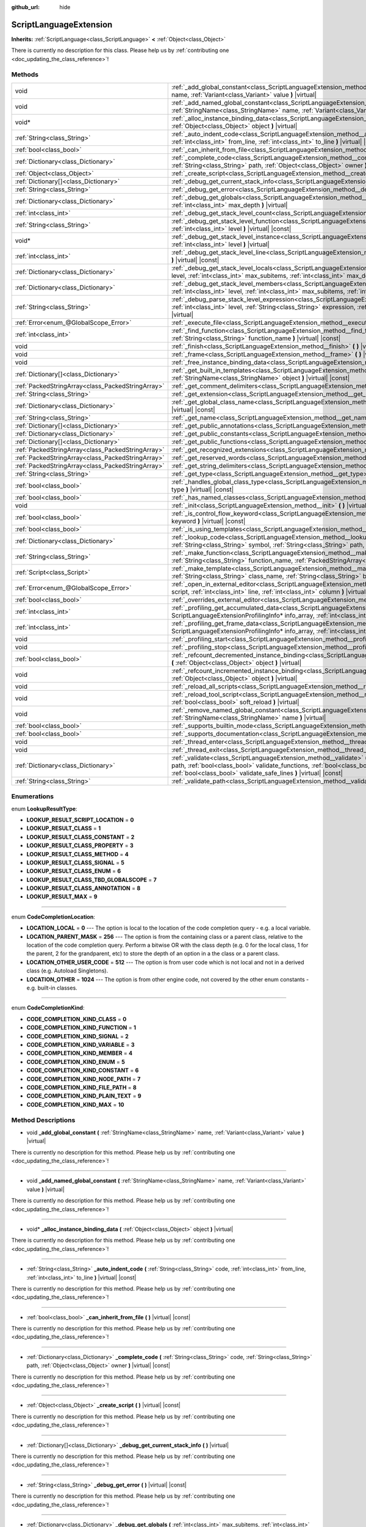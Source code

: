 :github_url: hide

.. DO NOT EDIT THIS FILE!!!
.. Generated automatically from Godot engine sources.
.. Generator: https://github.com/godotengine/godot/tree/master/doc/tools/make_rst.py.
.. XML source: https://github.com/godotengine/godot/tree/master/doc/classes/ScriptLanguageExtension.xml.

.. _class_ScriptLanguageExtension:

ScriptLanguageExtension
=======================

**Inherits:** :ref:`ScriptLanguage<class_ScriptLanguage>` **<** :ref:`Object<class_Object>`

.. container:: contribute

	There is currently no description for this class. Please help us by :ref:`contributing one <doc_updating_the_class_reference>`!

Methods
-------

+---------------------------------------------------+--------------------------------------------------------------------------------------------------------------------------------------------------------------------------------------------------------------------------------------------------------------------------------------------------------------------------------------------------+
| void                                              | :ref:`_add_global_constant<class_ScriptLanguageExtension_method__add_global_constant>` **(** :ref:`StringName<class_StringName>` name, :ref:`Variant<class_Variant>` value **)** |virtual|                                                                                                                                                       |
+---------------------------------------------------+--------------------------------------------------------------------------------------------------------------------------------------------------------------------------------------------------------------------------------------------------------------------------------------------------------------------------------------------------+
| void                                              | :ref:`_add_named_global_constant<class_ScriptLanguageExtension_method__add_named_global_constant>` **(** :ref:`StringName<class_StringName>` name, :ref:`Variant<class_Variant>` value **)** |virtual|                                                                                                                                           |
+---------------------------------------------------+--------------------------------------------------------------------------------------------------------------------------------------------------------------------------------------------------------------------------------------------------------------------------------------------------------------------------------------------------+
| void*                                             | :ref:`_alloc_instance_binding_data<class_ScriptLanguageExtension_method__alloc_instance_binding_data>` **(** :ref:`Object<class_Object>` object **)** |virtual|                                                                                                                                                                                  |
+---------------------------------------------------+--------------------------------------------------------------------------------------------------------------------------------------------------------------------------------------------------------------------------------------------------------------------------------------------------------------------------------------------------+
| :ref:`String<class_String>`                       | :ref:`_auto_indent_code<class_ScriptLanguageExtension_method__auto_indent_code>` **(** :ref:`String<class_String>` code, :ref:`int<class_int>` from_line, :ref:`int<class_int>` to_line **)** |virtual| |const|                                                                                                                                  |
+---------------------------------------------------+--------------------------------------------------------------------------------------------------------------------------------------------------------------------------------------------------------------------------------------------------------------------------------------------------------------------------------------------------+
| :ref:`bool<class_bool>`                           | :ref:`_can_inherit_from_file<class_ScriptLanguageExtension_method__can_inherit_from_file>` **(** **)** |virtual| |const|                                                                                                                                                                                                                         |
+---------------------------------------------------+--------------------------------------------------------------------------------------------------------------------------------------------------------------------------------------------------------------------------------------------------------------------------------------------------------------------------------------------------+
| :ref:`Dictionary<class_Dictionary>`               | :ref:`_complete_code<class_ScriptLanguageExtension_method__complete_code>` **(** :ref:`String<class_String>` code, :ref:`String<class_String>` path, :ref:`Object<class_Object>` owner **)** |virtual| |const|                                                                                                                                   |
+---------------------------------------------------+--------------------------------------------------------------------------------------------------------------------------------------------------------------------------------------------------------------------------------------------------------------------------------------------------------------------------------------------------+
| :ref:`Object<class_Object>`                       | :ref:`_create_script<class_ScriptLanguageExtension_method__create_script>` **(** **)** |virtual| |const|                                                                                                                                                                                                                                         |
+---------------------------------------------------+--------------------------------------------------------------------------------------------------------------------------------------------------------------------------------------------------------------------------------------------------------------------------------------------------------------------------------------------------+
| :ref:`Dictionary[]<class_Dictionary>`             | :ref:`_debug_get_current_stack_info<class_ScriptLanguageExtension_method__debug_get_current_stack_info>` **(** **)** |virtual|                                                                                                                                                                                                                   |
+---------------------------------------------------+--------------------------------------------------------------------------------------------------------------------------------------------------------------------------------------------------------------------------------------------------------------------------------------------------------------------------------------------------+
| :ref:`String<class_String>`                       | :ref:`_debug_get_error<class_ScriptLanguageExtension_method__debug_get_error>` **(** **)** |virtual| |const|                                                                                                                                                                                                                                     |
+---------------------------------------------------+--------------------------------------------------------------------------------------------------------------------------------------------------------------------------------------------------------------------------------------------------------------------------------------------------------------------------------------------------+
| :ref:`Dictionary<class_Dictionary>`               | :ref:`_debug_get_globals<class_ScriptLanguageExtension_method__debug_get_globals>` **(** :ref:`int<class_int>` max_subitems, :ref:`int<class_int>` max_depth **)** |virtual|                                                                                                                                                                     |
+---------------------------------------------------+--------------------------------------------------------------------------------------------------------------------------------------------------------------------------------------------------------------------------------------------------------------------------------------------------------------------------------------------------+
| :ref:`int<class_int>`                             | :ref:`_debug_get_stack_level_count<class_ScriptLanguageExtension_method__debug_get_stack_level_count>` **(** **)** |virtual| |const|                                                                                                                                                                                                             |
+---------------------------------------------------+--------------------------------------------------------------------------------------------------------------------------------------------------------------------------------------------------------------------------------------------------------------------------------------------------------------------------------------------------+
| :ref:`String<class_String>`                       | :ref:`_debug_get_stack_level_function<class_ScriptLanguageExtension_method__debug_get_stack_level_function>` **(** :ref:`int<class_int>` level **)** |virtual| |const|                                                                                                                                                                           |
+---------------------------------------------------+--------------------------------------------------------------------------------------------------------------------------------------------------------------------------------------------------------------------------------------------------------------------------------------------------------------------------------------------------+
| void*                                             | :ref:`_debug_get_stack_level_instance<class_ScriptLanguageExtension_method__debug_get_stack_level_instance>` **(** :ref:`int<class_int>` level **)** |virtual|                                                                                                                                                                                   |
+---------------------------------------------------+--------------------------------------------------------------------------------------------------------------------------------------------------------------------------------------------------------------------------------------------------------------------------------------------------------------------------------------------------+
| :ref:`int<class_int>`                             | :ref:`_debug_get_stack_level_line<class_ScriptLanguageExtension_method__debug_get_stack_level_line>` **(** :ref:`int<class_int>` level **)** |virtual| |const|                                                                                                                                                                                   |
+---------------------------------------------------+--------------------------------------------------------------------------------------------------------------------------------------------------------------------------------------------------------------------------------------------------------------------------------------------------------------------------------------------------+
| :ref:`Dictionary<class_Dictionary>`               | :ref:`_debug_get_stack_level_locals<class_ScriptLanguageExtension_method__debug_get_stack_level_locals>` **(** :ref:`int<class_int>` level, :ref:`int<class_int>` max_subitems, :ref:`int<class_int>` max_depth **)** |virtual|                                                                                                                  |
+---------------------------------------------------+--------------------------------------------------------------------------------------------------------------------------------------------------------------------------------------------------------------------------------------------------------------------------------------------------------------------------------------------------+
| :ref:`Dictionary<class_Dictionary>`               | :ref:`_debug_get_stack_level_members<class_ScriptLanguageExtension_method__debug_get_stack_level_members>` **(** :ref:`int<class_int>` level, :ref:`int<class_int>` max_subitems, :ref:`int<class_int>` max_depth **)** |virtual|                                                                                                                |
+---------------------------------------------------+--------------------------------------------------------------------------------------------------------------------------------------------------------------------------------------------------------------------------------------------------------------------------------------------------------------------------------------------------+
| :ref:`String<class_String>`                       | :ref:`_debug_parse_stack_level_expression<class_ScriptLanguageExtension_method__debug_parse_stack_level_expression>` **(** :ref:`int<class_int>` level, :ref:`String<class_String>` expression, :ref:`int<class_int>` max_subitems, :ref:`int<class_int>` max_depth **)** |virtual|                                                              |
+---------------------------------------------------+--------------------------------------------------------------------------------------------------------------------------------------------------------------------------------------------------------------------------------------------------------------------------------------------------------------------------------------------------+
| :ref:`Error<enum_@GlobalScope_Error>`             | :ref:`_execute_file<class_ScriptLanguageExtension_method__execute_file>` **(** :ref:`String<class_String>` path **)** |virtual|                                                                                                                                                                                                                  |
+---------------------------------------------------+--------------------------------------------------------------------------------------------------------------------------------------------------------------------------------------------------------------------------------------------------------------------------------------------------------------------------------------------------+
| :ref:`int<class_int>`                             | :ref:`_find_function<class_ScriptLanguageExtension_method__find_function>` **(** :ref:`String<class_String>` class_name, :ref:`String<class_String>` function_name **)** |virtual| |const|                                                                                                                                                       |
+---------------------------------------------------+--------------------------------------------------------------------------------------------------------------------------------------------------------------------------------------------------------------------------------------------------------------------------------------------------------------------------------------------------+
| void                                              | :ref:`_finish<class_ScriptLanguageExtension_method__finish>` **(** **)** |virtual|                                                                                                                                                                                                                                                               |
+---------------------------------------------------+--------------------------------------------------------------------------------------------------------------------------------------------------------------------------------------------------------------------------------------------------------------------------------------------------------------------------------------------------+
| void                                              | :ref:`_frame<class_ScriptLanguageExtension_method__frame>` **(** **)** |virtual|                                                                                                                                                                                                                                                                 |
+---------------------------------------------------+--------------------------------------------------------------------------------------------------------------------------------------------------------------------------------------------------------------------------------------------------------------------------------------------------------------------------------------------------+
| void                                              | :ref:`_free_instance_binding_data<class_ScriptLanguageExtension_method__free_instance_binding_data>` **(** void* data **)** |virtual|                                                                                                                                                                                                            |
+---------------------------------------------------+--------------------------------------------------------------------------------------------------------------------------------------------------------------------------------------------------------------------------------------------------------------------------------------------------------------------------------------------------+
| :ref:`Dictionary[]<class_Dictionary>`             | :ref:`_get_built_in_templates<class_ScriptLanguageExtension_method__get_built_in_templates>` **(** :ref:`StringName<class_StringName>` object **)** |virtual| |const|                                                                                                                                                                            |
+---------------------------------------------------+--------------------------------------------------------------------------------------------------------------------------------------------------------------------------------------------------------------------------------------------------------------------------------------------------------------------------------------------------+
| :ref:`PackedStringArray<class_PackedStringArray>` | :ref:`_get_comment_delimiters<class_ScriptLanguageExtension_method__get_comment_delimiters>` **(** **)** |virtual| |const|                                                                                                                                                                                                                       |
+---------------------------------------------------+--------------------------------------------------------------------------------------------------------------------------------------------------------------------------------------------------------------------------------------------------------------------------------------------------------------------------------------------------+
| :ref:`String<class_String>`                       | :ref:`_get_extension<class_ScriptLanguageExtension_method__get_extension>` **(** **)** |virtual| |const|                                                                                                                                                                                                                                         |
+---------------------------------------------------+--------------------------------------------------------------------------------------------------------------------------------------------------------------------------------------------------------------------------------------------------------------------------------------------------------------------------------------------------+
| :ref:`Dictionary<class_Dictionary>`               | :ref:`_get_global_class_name<class_ScriptLanguageExtension_method__get_global_class_name>` **(** :ref:`String<class_String>` path **)** |virtual| |const|                                                                                                                                                                                        |
+---------------------------------------------------+--------------------------------------------------------------------------------------------------------------------------------------------------------------------------------------------------------------------------------------------------------------------------------------------------------------------------------------------------+
| :ref:`String<class_String>`                       | :ref:`_get_name<class_ScriptLanguageExtension_method__get_name>` **(** **)** |virtual| |const|                                                                                                                                                                                                                                                   |
+---------------------------------------------------+--------------------------------------------------------------------------------------------------------------------------------------------------------------------------------------------------------------------------------------------------------------------------------------------------------------------------------------------------+
| :ref:`Dictionary[]<class_Dictionary>`             | :ref:`_get_public_annotations<class_ScriptLanguageExtension_method__get_public_annotations>` **(** **)** |virtual| |const|                                                                                                                                                                                                                       |
+---------------------------------------------------+--------------------------------------------------------------------------------------------------------------------------------------------------------------------------------------------------------------------------------------------------------------------------------------------------------------------------------------------------+
| :ref:`Dictionary<class_Dictionary>`               | :ref:`_get_public_constants<class_ScriptLanguageExtension_method__get_public_constants>` **(** **)** |virtual| |const|                                                                                                                                                                                                                           |
+---------------------------------------------------+--------------------------------------------------------------------------------------------------------------------------------------------------------------------------------------------------------------------------------------------------------------------------------------------------------------------------------------------------+
| :ref:`Dictionary[]<class_Dictionary>`             | :ref:`_get_public_functions<class_ScriptLanguageExtension_method__get_public_functions>` **(** **)** |virtual| |const|                                                                                                                                                                                                                           |
+---------------------------------------------------+--------------------------------------------------------------------------------------------------------------------------------------------------------------------------------------------------------------------------------------------------------------------------------------------------------------------------------------------------+
| :ref:`PackedStringArray<class_PackedStringArray>` | :ref:`_get_recognized_extensions<class_ScriptLanguageExtension_method__get_recognized_extensions>` **(** **)** |virtual| |const|                                                                                                                                                                                                                 |
+---------------------------------------------------+--------------------------------------------------------------------------------------------------------------------------------------------------------------------------------------------------------------------------------------------------------------------------------------------------------------------------------------------------+
| :ref:`PackedStringArray<class_PackedStringArray>` | :ref:`_get_reserved_words<class_ScriptLanguageExtension_method__get_reserved_words>` **(** **)** |virtual| |const|                                                                                                                                                                                                                               |
+---------------------------------------------------+--------------------------------------------------------------------------------------------------------------------------------------------------------------------------------------------------------------------------------------------------------------------------------------------------------------------------------------------------+
| :ref:`PackedStringArray<class_PackedStringArray>` | :ref:`_get_string_delimiters<class_ScriptLanguageExtension_method__get_string_delimiters>` **(** **)** |virtual| |const|                                                                                                                                                                                                                         |
+---------------------------------------------------+--------------------------------------------------------------------------------------------------------------------------------------------------------------------------------------------------------------------------------------------------------------------------------------------------------------------------------------------------+
| :ref:`String<class_String>`                       | :ref:`_get_type<class_ScriptLanguageExtension_method__get_type>` **(** **)** |virtual| |const|                                                                                                                                                                                                                                                   |
+---------------------------------------------------+--------------------------------------------------------------------------------------------------------------------------------------------------------------------------------------------------------------------------------------------------------------------------------------------------------------------------------------------------+
| :ref:`bool<class_bool>`                           | :ref:`_handles_global_class_type<class_ScriptLanguageExtension_method__handles_global_class_type>` **(** :ref:`String<class_String>` type **)** |virtual| |const|                                                                                                                                                                                |
+---------------------------------------------------+--------------------------------------------------------------------------------------------------------------------------------------------------------------------------------------------------------------------------------------------------------------------------------------------------------------------------------------------------+
| :ref:`bool<class_bool>`                           | :ref:`_has_named_classes<class_ScriptLanguageExtension_method__has_named_classes>` **(** **)** |virtual| |const|                                                                                                                                                                                                                                 |
+---------------------------------------------------+--------------------------------------------------------------------------------------------------------------------------------------------------------------------------------------------------------------------------------------------------------------------------------------------------------------------------------------------------+
| void                                              | :ref:`_init<class_ScriptLanguageExtension_method__init>` **(** **)** |virtual|                                                                                                                                                                                                                                                                   |
+---------------------------------------------------+--------------------------------------------------------------------------------------------------------------------------------------------------------------------------------------------------------------------------------------------------------------------------------------------------------------------------------------------------+
| :ref:`bool<class_bool>`                           | :ref:`_is_control_flow_keyword<class_ScriptLanguageExtension_method__is_control_flow_keyword>` **(** :ref:`String<class_String>` keyword **)** |virtual| |const|                                                                                                                                                                                 |
+---------------------------------------------------+--------------------------------------------------------------------------------------------------------------------------------------------------------------------------------------------------------------------------------------------------------------------------------------------------------------------------------------------------+
| :ref:`bool<class_bool>`                           | :ref:`_is_using_templates<class_ScriptLanguageExtension_method__is_using_templates>` **(** **)** |virtual|                                                                                                                                                                                                                                       |
+---------------------------------------------------+--------------------------------------------------------------------------------------------------------------------------------------------------------------------------------------------------------------------------------------------------------------------------------------------------------------------------------------------------+
| :ref:`Dictionary<class_Dictionary>`               | :ref:`_lookup_code<class_ScriptLanguageExtension_method__lookup_code>` **(** :ref:`String<class_String>` code, :ref:`String<class_String>` symbol, :ref:`String<class_String>` path, :ref:`Object<class_Object>` owner **)** |virtual| |const|                                                                                                   |
+---------------------------------------------------+--------------------------------------------------------------------------------------------------------------------------------------------------------------------------------------------------------------------------------------------------------------------------------------------------------------------------------------------------+
| :ref:`String<class_String>`                       | :ref:`_make_function<class_ScriptLanguageExtension_method__make_function>` **(** :ref:`String<class_String>` class_name, :ref:`String<class_String>` function_name, :ref:`PackedStringArray<class_PackedStringArray>` function_args **)** |virtual| |const|                                                                                      |
+---------------------------------------------------+--------------------------------------------------------------------------------------------------------------------------------------------------------------------------------------------------------------------------------------------------------------------------------------------------------------------------------------------------+
| :ref:`Script<class_Script>`                       | :ref:`_make_template<class_ScriptLanguageExtension_method__make_template>` **(** :ref:`String<class_String>` template, :ref:`String<class_String>` class_name, :ref:`String<class_String>` base_class_name **)** |virtual| |const|                                                                                                               |
+---------------------------------------------------+--------------------------------------------------------------------------------------------------------------------------------------------------------------------------------------------------------------------------------------------------------------------------------------------------------------------------------------------------+
| :ref:`Error<enum_@GlobalScope_Error>`             | :ref:`_open_in_external_editor<class_ScriptLanguageExtension_method__open_in_external_editor>` **(** :ref:`Script<class_Script>` script, :ref:`int<class_int>` line, :ref:`int<class_int>` column **)** |virtual|                                                                                                                                |
+---------------------------------------------------+--------------------------------------------------------------------------------------------------------------------------------------------------------------------------------------------------------------------------------------------------------------------------------------------------------------------------------------------------+
| :ref:`bool<class_bool>`                           | :ref:`_overrides_external_editor<class_ScriptLanguageExtension_method__overrides_external_editor>` **(** **)** |virtual|                                                                                                                                                                                                                         |
+---------------------------------------------------+--------------------------------------------------------------------------------------------------------------------------------------------------------------------------------------------------------------------------------------------------------------------------------------------------------------------------------------------------+
| :ref:`int<class_int>`                             | :ref:`_profiling_get_accumulated_data<class_ScriptLanguageExtension_method__profiling_get_accumulated_data>` **(** ScriptLanguageExtensionProfilingInfo* info_array, :ref:`int<class_int>` info_max **)** |virtual|                                                                                                                              |
+---------------------------------------------------+--------------------------------------------------------------------------------------------------------------------------------------------------------------------------------------------------------------------------------------------------------------------------------------------------------------------------------------------------+
| :ref:`int<class_int>`                             | :ref:`_profiling_get_frame_data<class_ScriptLanguageExtension_method__profiling_get_frame_data>` **(** ScriptLanguageExtensionProfilingInfo* info_array, :ref:`int<class_int>` info_max **)** |virtual|                                                                                                                                          |
+---------------------------------------------------+--------------------------------------------------------------------------------------------------------------------------------------------------------------------------------------------------------------------------------------------------------------------------------------------------------------------------------------------------+
| void                                              | :ref:`_profiling_start<class_ScriptLanguageExtension_method__profiling_start>` **(** **)** |virtual|                                                                                                                                                                                                                                             |
+---------------------------------------------------+--------------------------------------------------------------------------------------------------------------------------------------------------------------------------------------------------------------------------------------------------------------------------------------------------------------------------------------------------+
| void                                              | :ref:`_profiling_stop<class_ScriptLanguageExtension_method__profiling_stop>` **(** **)** |virtual|                                                                                                                                                                                                                                               |
+---------------------------------------------------+--------------------------------------------------------------------------------------------------------------------------------------------------------------------------------------------------------------------------------------------------------------------------------------------------------------------------------------------------+
| :ref:`bool<class_bool>`                           | :ref:`_refcount_decremented_instance_binding<class_ScriptLanguageExtension_method__refcount_decremented_instance_binding>` **(** :ref:`Object<class_Object>` object **)** |virtual|                                                                                                                                                              |
+---------------------------------------------------+--------------------------------------------------------------------------------------------------------------------------------------------------------------------------------------------------------------------------------------------------------------------------------------------------------------------------------------------------+
| void                                              | :ref:`_refcount_incremented_instance_binding<class_ScriptLanguageExtension_method__refcount_incremented_instance_binding>` **(** :ref:`Object<class_Object>` object **)** |virtual|                                                                                                                                                              |
+---------------------------------------------------+--------------------------------------------------------------------------------------------------------------------------------------------------------------------------------------------------------------------------------------------------------------------------------------------------------------------------------------------------+
| void                                              | :ref:`_reload_all_scripts<class_ScriptLanguageExtension_method__reload_all_scripts>` **(** **)** |virtual|                                                                                                                                                                                                                                       |
+---------------------------------------------------+--------------------------------------------------------------------------------------------------------------------------------------------------------------------------------------------------------------------------------------------------------------------------------------------------------------------------------------------------+
| void                                              | :ref:`_reload_tool_script<class_ScriptLanguageExtension_method__reload_tool_script>` **(** :ref:`Script<class_Script>` script, :ref:`bool<class_bool>` soft_reload **)** |virtual|                                                                                                                                                               |
+---------------------------------------------------+--------------------------------------------------------------------------------------------------------------------------------------------------------------------------------------------------------------------------------------------------------------------------------------------------------------------------------------------------+
| void                                              | :ref:`_remove_named_global_constant<class_ScriptLanguageExtension_method__remove_named_global_constant>` **(** :ref:`StringName<class_StringName>` name **)** |virtual|                                                                                                                                                                          |
+---------------------------------------------------+--------------------------------------------------------------------------------------------------------------------------------------------------------------------------------------------------------------------------------------------------------------------------------------------------------------------------------------------------+
| :ref:`bool<class_bool>`                           | :ref:`_supports_builtin_mode<class_ScriptLanguageExtension_method__supports_builtin_mode>` **(** **)** |virtual| |const|                                                                                                                                                                                                                         |
+---------------------------------------------------+--------------------------------------------------------------------------------------------------------------------------------------------------------------------------------------------------------------------------------------------------------------------------------------------------------------------------------------------------+
| :ref:`bool<class_bool>`                           | :ref:`_supports_documentation<class_ScriptLanguageExtension_method__supports_documentation>` **(** **)** |virtual| |const|                                                                                                                                                                                                                       |
+---------------------------------------------------+--------------------------------------------------------------------------------------------------------------------------------------------------------------------------------------------------------------------------------------------------------------------------------------------------------------------------------------------------+
| void                                              | :ref:`_thread_enter<class_ScriptLanguageExtension_method__thread_enter>` **(** **)** |virtual|                                                                                                                                                                                                                                                   |
+---------------------------------------------------+--------------------------------------------------------------------------------------------------------------------------------------------------------------------------------------------------------------------------------------------------------------------------------------------------------------------------------------------------+
| void                                              | :ref:`_thread_exit<class_ScriptLanguageExtension_method__thread_exit>` **(** **)** |virtual|                                                                                                                                                                                                                                                     |
+---------------------------------------------------+--------------------------------------------------------------------------------------------------------------------------------------------------------------------------------------------------------------------------------------------------------------------------------------------------------------------------------------------------+
| :ref:`Dictionary<class_Dictionary>`               | :ref:`_validate<class_ScriptLanguageExtension_method__validate>` **(** :ref:`String<class_String>` script, :ref:`String<class_String>` path, :ref:`bool<class_bool>` validate_functions, :ref:`bool<class_bool>` validate_errors, :ref:`bool<class_bool>` validate_warnings, :ref:`bool<class_bool>` validate_safe_lines **)** |virtual| |const| |
+---------------------------------------------------+--------------------------------------------------------------------------------------------------------------------------------------------------------------------------------------------------------------------------------------------------------------------------------------------------------------------------------------------------+
| :ref:`String<class_String>`                       | :ref:`_validate_path<class_ScriptLanguageExtension_method__validate_path>` **(** :ref:`String<class_String>` path **)** |virtual| |const|                                                                                                                                                                                                        |
+---------------------------------------------------+--------------------------------------------------------------------------------------------------------------------------------------------------------------------------------------------------------------------------------------------------------------------------------------------------------------------------------------------------+

Enumerations
------------

.. _enum_ScriptLanguageExtension_LookupResultType:

.. _class_ScriptLanguageExtension_constant_LOOKUP_RESULT_SCRIPT_LOCATION:

.. _class_ScriptLanguageExtension_constant_LOOKUP_RESULT_CLASS:

.. _class_ScriptLanguageExtension_constant_LOOKUP_RESULT_CLASS_CONSTANT:

.. _class_ScriptLanguageExtension_constant_LOOKUP_RESULT_CLASS_PROPERTY:

.. _class_ScriptLanguageExtension_constant_LOOKUP_RESULT_CLASS_METHOD:

.. _class_ScriptLanguageExtension_constant_LOOKUP_RESULT_CLASS_SIGNAL:

.. _class_ScriptLanguageExtension_constant_LOOKUP_RESULT_CLASS_ENUM:

.. _class_ScriptLanguageExtension_constant_LOOKUP_RESULT_CLASS_TBD_GLOBALSCOPE:

.. _class_ScriptLanguageExtension_constant_LOOKUP_RESULT_CLASS_ANNOTATION:

.. _class_ScriptLanguageExtension_constant_LOOKUP_RESULT_MAX:

enum **LookupResultType**:

- **LOOKUP_RESULT_SCRIPT_LOCATION** = **0**

- **LOOKUP_RESULT_CLASS** = **1**

- **LOOKUP_RESULT_CLASS_CONSTANT** = **2**

- **LOOKUP_RESULT_CLASS_PROPERTY** = **3**

- **LOOKUP_RESULT_CLASS_METHOD** = **4**

- **LOOKUP_RESULT_CLASS_SIGNAL** = **5**

- **LOOKUP_RESULT_CLASS_ENUM** = **6**

- **LOOKUP_RESULT_CLASS_TBD_GLOBALSCOPE** = **7**

- **LOOKUP_RESULT_CLASS_ANNOTATION** = **8**

- **LOOKUP_RESULT_MAX** = **9**

----

.. _enum_ScriptLanguageExtension_CodeCompletionLocation:

.. _class_ScriptLanguageExtension_constant_LOCATION_LOCAL:

.. _class_ScriptLanguageExtension_constant_LOCATION_PARENT_MASK:

.. _class_ScriptLanguageExtension_constant_LOCATION_OTHER_USER_CODE:

.. _class_ScriptLanguageExtension_constant_LOCATION_OTHER:

enum **CodeCompletionLocation**:

- **LOCATION_LOCAL** = **0** --- The option is local to the location of the code completion query - e.g. a local variable.

- **LOCATION_PARENT_MASK** = **256** --- The option is from the containing class or a parent class, relative to the location of the code completion query. Perform a bitwise OR with the class depth (e.g. 0 for the local class, 1 for the parent, 2 for the grandparent, etc) to store the depth of an option in a the class or a parent class.

- **LOCATION_OTHER_USER_CODE** = **512** --- The option is from user code which is not local and not in a derived class (e.g. Autoload Singletons).

- **LOCATION_OTHER** = **1024** --- The option is from other engine code, not covered by the other enum constants - e.g. built-in classes.

----

.. _enum_ScriptLanguageExtension_CodeCompletionKind:

.. _class_ScriptLanguageExtension_constant_CODE_COMPLETION_KIND_CLASS:

.. _class_ScriptLanguageExtension_constant_CODE_COMPLETION_KIND_FUNCTION:

.. _class_ScriptLanguageExtension_constant_CODE_COMPLETION_KIND_SIGNAL:

.. _class_ScriptLanguageExtension_constant_CODE_COMPLETION_KIND_VARIABLE:

.. _class_ScriptLanguageExtension_constant_CODE_COMPLETION_KIND_MEMBER:

.. _class_ScriptLanguageExtension_constant_CODE_COMPLETION_KIND_ENUM:

.. _class_ScriptLanguageExtension_constant_CODE_COMPLETION_KIND_CONSTANT:

.. _class_ScriptLanguageExtension_constant_CODE_COMPLETION_KIND_NODE_PATH:

.. _class_ScriptLanguageExtension_constant_CODE_COMPLETION_KIND_FILE_PATH:

.. _class_ScriptLanguageExtension_constant_CODE_COMPLETION_KIND_PLAIN_TEXT:

.. _class_ScriptLanguageExtension_constant_CODE_COMPLETION_KIND_MAX:

enum **CodeCompletionKind**:

- **CODE_COMPLETION_KIND_CLASS** = **0**

- **CODE_COMPLETION_KIND_FUNCTION** = **1**

- **CODE_COMPLETION_KIND_SIGNAL** = **2**

- **CODE_COMPLETION_KIND_VARIABLE** = **3**

- **CODE_COMPLETION_KIND_MEMBER** = **4**

- **CODE_COMPLETION_KIND_ENUM** = **5**

- **CODE_COMPLETION_KIND_CONSTANT** = **6**

- **CODE_COMPLETION_KIND_NODE_PATH** = **7**

- **CODE_COMPLETION_KIND_FILE_PATH** = **8**

- **CODE_COMPLETION_KIND_PLAIN_TEXT** = **9**

- **CODE_COMPLETION_KIND_MAX** = **10**

Method Descriptions
-------------------

.. _class_ScriptLanguageExtension_method__add_global_constant:

- void **_add_global_constant** **(** :ref:`StringName<class_StringName>` name, :ref:`Variant<class_Variant>` value **)** |virtual|

.. container:: contribute

	There is currently no description for this method. Please help us by :ref:`contributing one <doc_updating_the_class_reference>`!

----

.. _class_ScriptLanguageExtension_method__add_named_global_constant:

- void **_add_named_global_constant** **(** :ref:`StringName<class_StringName>` name, :ref:`Variant<class_Variant>` value **)** |virtual|

.. container:: contribute

	There is currently no description for this method. Please help us by :ref:`contributing one <doc_updating_the_class_reference>`!

----

.. _class_ScriptLanguageExtension_method__alloc_instance_binding_data:

- void* **_alloc_instance_binding_data** **(** :ref:`Object<class_Object>` object **)** |virtual|

.. container:: contribute

	There is currently no description for this method. Please help us by :ref:`contributing one <doc_updating_the_class_reference>`!

----

.. _class_ScriptLanguageExtension_method__auto_indent_code:

- :ref:`String<class_String>` **_auto_indent_code** **(** :ref:`String<class_String>` code, :ref:`int<class_int>` from_line, :ref:`int<class_int>` to_line **)** |virtual| |const|

.. container:: contribute

	There is currently no description for this method. Please help us by :ref:`contributing one <doc_updating_the_class_reference>`!

----

.. _class_ScriptLanguageExtension_method__can_inherit_from_file:

- :ref:`bool<class_bool>` **_can_inherit_from_file** **(** **)** |virtual| |const|

.. container:: contribute

	There is currently no description for this method. Please help us by :ref:`contributing one <doc_updating_the_class_reference>`!

----

.. _class_ScriptLanguageExtension_method__complete_code:

- :ref:`Dictionary<class_Dictionary>` **_complete_code** **(** :ref:`String<class_String>` code, :ref:`String<class_String>` path, :ref:`Object<class_Object>` owner **)** |virtual| |const|

.. container:: contribute

	There is currently no description for this method. Please help us by :ref:`contributing one <doc_updating_the_class_reference>`!

----

.. _class_ScriptLanguageExtension_method__create_script:

- :ref:`Object<class_Object>` **_create_script** **(** **)** |virtual| |const|

.. container:: contribute

	There is currently no description for this method. Please help us by :ref:`contributing one <doc_updating_the_class_reference>`!

----

.. _class_ScriptLanguageExtension_method__debug_get_current_stack_info:

- :ref:`Dictionary[]<class_Dictionary>` **_debug_get_current_stack_info** **(** **)** |virtual|

.. container:: contribute

	There is currently no description for this method. Please help us by :ref:`contributing one <doc_updating_the_class_reference>`!

----

.. _class_ScriptLanguageExtension_method__debug_get_error:

- :ref:`String<class_String>` **_debug_get_error** **(** **)** |virtual| |const|

.. container:: contribute

	There is currently no description for this method. Please help us by :ref:`contributing one <doc_updating_the_class_reference>`!

----

.. _class_ScriptLanguageExtension_method__debug_get_globals:

- :ref:`Dictionary<class_Dictionary>` **_debug_get_globals** **(** :ref:`int<class_int>` max_subitems, :ref:`int<class_int>` max_depth **)** |virtual|

.. container:: contribute

	There is currently no description for this method. Please help us by :ref:`contributing one <doc_updating_the_class_reference>`!

----

.. _class_ScriptLanguageExtension_method__debug_get_stack_level_count:

- :ref:`int<class_int>` **_debug_get_stack_level_count** **(** **)** |virtual| |const|

.. container:: contribute

	There is currently no description for this method. Please help us by :ref:`contributing one <doc_updating_the_class_reference>`!

----

.. _class_ScriptLanguageExtension_method__debug_get_stack_level_function:

- :ref:`String<class_String>` **_debug_get_stack_level_function** **(** :ref:`int<class_int>` level **)** |virtual| |const|

.. container:: contribute

	There is currently no description for this method. Please help us by :ref:`contributing one <doc_updating_the_class_reference>`!

----

.. _class_ScriptLanguageExtension_method__debug_get_stack_level_instance:

- void* **_debug_get_stack_level_instance** **(** :ref:`int<class_int>` level **)** |virtual|

.. container:: contribute

	There is currently no description for this method. Please help us by :ref:`contributing one <doc_updating_the_class_reference>`!

----

.. _class_ScriptLanguageExtension_method__debug_get_stack_level_line:

- :ref:`int<class_int>` **_debug_get_stack_level_line** **(** :ref:`int<class_int>` level **)** |virtual| |const|

.. container:: contribute

	There is currently no description for this method. Please help us by :ref:`contributing one <doc_updating_the_class_reference>`!

----

.. _class_ScriptLanguageExtension_method__debug_get_stack_level_locals:

- :ref:`Dictionary<class_Dictionary>` **_debug_get_stack_level_locals** **(** :ref:`int<class_int>` level, :ref:`int<class_int>` max_subitems, :ref:`int<class_int>` max_depth **)** |virtual|

.. container:: contribute

	There is currently no description for this method. Please help us by :ref:`contributing one <doc_updating_the_class_reference>`!

----

.. _class_ScriptLanguageExtension_method__debug_get_stack_level_members:

- :ref:`Dictionary<class_Dictionary>` **_debug_get_stack_level_members** **(** :ref:`int<class_int>` level, :ref:`int<class_int>` max_subitems, :ref:`int<class_int>` max_depth **)** |virtual|

.. container:: contribute

	There is currently no description for this method. Please help us by :ref:`contributing one <doc_updating_the_class_reference>`!

----

.. _class_ScriptLanguageExtension_method__debug_parse_stack_level_expression:

- :ref:`String<class_String>` **_debug_parse_stack_level_expression** **(** :ref:`int<class_int>` level, :ref:`String<class_String>` expression, :ref:`int<class_int>` max_subitems, :ref:`int<class_int>` max_depth **)** |virtual|

.. container:: contribute

	There is currently no description for this method. Please help us by :ref:`contributing one <doc_updating_the_class_reference>`!

----

.. _class_ScriptLanguageExtension_method__execute_file:

- :ref:`Error<enum_@GlobalScope_Error>` **_execute_file** **(** :ref:`String<class_String>` path **)** |virtual|

.. container:: contribute

	There is currently no description for this method. Please help us by :ref:`contributing one <doc_updating_the_class_reference>`!

----

.. _class_ScriptLanguageExtension_method__find_function:

- :ref:`int<class_int>` **_find_function** **(** :ref:`String<class_String>` class_name, :ref:`String<class_String>` function_name **)** |virtual| |const|

.. container:: contribute

	There is currently no description for this method. Please help us by :ref:`contributing one <doc_updating_the_class_reference>`!

----

.. _class_ScriptLanguageExtension_method__finish:

- void **_finish** **(** **)** |virtual|

.. container:: contribute

	There is currently no description for this method. Please help us by :ref:`contributing one <doc_updating_the_class_reference>`!

----

.. _class_ScriptLanguageExtension_method__frame:

- void **_frame** **(** **)** |virtual|

.. container:: contribute

	There is currently no description for this method. Please help us by :ref:`contributing one <doc_updating_the_class_reference>`!

----

.. _class_ScriptLanguageExtension_method__free_instance_binding_data:

- void **_free_instance_binding_data** **(** void* data **)** |virtual|

.. container:: contribute

	There is currently no description for this method. Please help us by :ref:`contributing one <doc_updating_the_class_reference>`!

----

.. _class_ScriptLanguageExtension_method__get_built_in_templates:

- :ref:`Dictionary[]<class_Dictionary>` **_get_built_in_templates** **(** :ref:`StringName<class_StringName>` object **)** |virtual| |const|

.. container:: contribute

	There is currently no description for this method. Please help us by :ref:`contributing one <doc_updating_the_class_reference>`!

----

.. _class_ScriptLanguageExtension_method__get_comment_delimiters:

- :ref:`PackedStringArray<class_PackedStringArray>` **_get_comment_delimiters** **(** **)** |virtual| |const|

.. container:: contribute

	There is currently no description for this method. Please help us by :ref:`contributing one <doc_updating_the_class_reference>`!

----

.. _class_ScriptLanguageExtension_method__get_extension:

- :ref:`String<class_String>` **_get_extension** **(** **)** |virtual| |const|

.. container:: contribute

	There is currently no description for this method. Please help us by :ref:`contributing one <doc_updating_the_class_reference>`!

----

.. _class_ScriptLanguageExtension_method__get_global_class_name:

- :ref:`Dictionary<class_Dictionary>` **_get_global_class_name** **(** :ref:`String<class_String>` path **)** |virtual| |const|

.. container:: contribute

	There is currently no description for this method. Please help us by :ref:`contributing one <doc_updating_the_class_reference>`!

----

.. _class_ScriptLanguageExtension_method__get_name:

- :ref:`String<class_String>` **_get_name** **(** **)** |virtual| |const|

.. container:: contribute

	There is currently no description for this method. Please help us by :ref:`contributing one <doc_updating_the_class_reference>`!

----

.. _class_ScriptLanguageExtension_method__get_public_annotations:

- :ref:`Dictionary[]<class_Dictionary>` **_get_public_annotations** **(** **)** |virtual| |const|

.. container:: contribute

	There is currently no description for this method. Please help us by :ref:`contributing one <doc_updating_the_class_reference>`!

----

.. _class_ScriptLanguageExtension_method__get_public_constants:

- :ref:`Dictionary<class_Dictionary>` **_get_public_constants** **(** **)** |virtual| |const|

.. container:: contribute

	There is currently no description for this method. Please help us by :ref:`contributing one <doc_updating_the_class_reference>`!

----

.. _class_ScriptLanguageExtension_method__get_public_functions:

- :ref:`Dictionary[]<class_Dictionary>` **_get_public_functions** **(** **)** |virtual| |const|

.. container:: contribute

	There is currently no description for this method. Please help us by :ref:`contributing one <doc_updating_the_class_reference>`!

----

.. _class_ScriptLanguageExtension_method__get_recognized_extensions:

- :ref:`PackedStringArray<class_PackedStringArray>` **_get_recognized_extensions** **(** **)** |virtual| |const|

.. container:: contribute

	There is currently no description for this method. Please help us by :ref:`contributing one <doc_updating_the_class_reference>`!

----

.. _class_ScriptLanguageExtension_method__get_reserved_words:

- :ref:`PackedStringArray<class_PackedStringArray>` **_get_reserved_words** **(** **)** |virtual| |const|

.. container:: contribute

	There is currently no description for this method. Please help us by :ref:`contributing one <doc_updating_the_class_reference>`!

----

.. _class_ScriptLanguageExtension_method__get_string_delimiters:

- :ref:`PackedStringArray<class_PackedStringArray>` **_get_string_delimiters** **(** **)** |virtual| |const|

.. container:: contribute

	There is currently no description for this method. Please help us by :ref:`contributing one <doc_updating_the_class_reference>`!

----

.. _class_ScriptLanguageExtension_method__get_type:

- :ref:`String<class_String>` **_get_type** **(** **)** |virtual| |const|

.. container:: contribute

	There is currently no description for this method. Please help us by :ref:`contributing one <doc_updating_the_class_reference>`!

----

.. _class_ScriptLanguageExtension_method__handles_global_class_type:

- :ref:`bool<class_bool>` **_handles_global_class_type** **(** :ref:`String<class_String>` type **)** |virtual| |const|

.. container:: contribute

	There is currently no description for this method. Please help us by :ref:`contributing one <doc_updating_the_class_reference>`!

----

.. _class_ScriptLanguageExtension_method__has_named_classes:

- :ref:`bool<class_bool>` **_has_named_classes** **(** **)** |virtual| |const|

.. container:: contribute

	There is currently no description for this method. Please help us by :ref:`contributing one <doc_updating_the_class_reference>`!

----

.. _class_ScriptLanguageExtension_method__init:

- void **_init** **(** **)** |virtual|

.. container:: contribute

	There is currently no description for this method. Please help us by :ref:`contributing one <doc_updating_the_class_reference>`!

----

.. _class_ScriptLanguageExtension_method__is_control_flow_keyword:

- :ref:`bool<class_bool>` **_is_control_flow_keyword** **(** :ref:`String<class_String>` keyword **)** |virtual| |const|

.. container:: contribute

	There is currently no description for this method. Please help us by :ref:`contributing one <doc_updating_the_class_reference>`!

----

.. _class_ScriptLanguageExtension_method__is_using_templates:

- :ref:`bool<class_bool>` **_is_using_templates** **(** **)** |virtual|

.. container:: contribute

	There is currently no description for this method. Please help us by :ref:`contributing one <doc_updating_the_class_reference>`!

----

.. _class_ScriptLanguageExtension_method__lookup_code:

- :ref:`Dictionary<class_Dictionary>` **_lookup_code** **(** :ref:`String<class_String>` code, :ref:`String<class_String>` symbol, :ref:`String<class_String>` path, :ref:`Object<class_Object>` owner **)** |virtual| |const|

.. container:: contribute

	There is currently no description for this method. Please help us by :ref:`contributing one <doc_updating_the_class_reference>`!

----

.. _class_ScriptLanguageExtension_method__make_function:

- :ref:`String<class_String>` **_make_function** **(** :ref:`String<class_String>` class_name, :ref:`String<class_String>` function_name, :ref:`PackedStringArray<class_PackedStringArray>` function_args **)** |virtual| |const|

.. container:: contribute

	There is currently no description for this method. Please help us by :ref:`contributing one <doc_updating_the_class_reference>`!

----

.. _class_ScriptLanguageExtension_method__make_template:

- :ref:`Script<class_Script>` **_make_template** **(** :ref:`String<class_String>` template, :ref:`String<class_String>` class_name, :ref:`String<class_String>` base_class_name **)** |virtual| |const|

.. container:: contribute

	There is currently no description for this method. Please help us by :ref:`contributing one <doc_updating_the_class_reference>`!

----

.. _class_ScriptLanguageExtension_method__open_in_external_editor:

- :ref:`Error<enum_@GlobalScope_Error>` **_open_in_external_editor** **(** :ref:`Script<class_Script>` script, :ref:`int<class_int>` line, :ref:`int<class_int>` column **)** |virtual|

.. container:: contribute

	There is currently no description for this method. Please help us by :ref:`contributing one <doc_updating_the_class_reference>`!

----

.. _class_ScriptLanguageExtension_method__overrides_external_editor:

- :ref:`bool<class_bool>` **_overrides_external_editor** **(** **)** |virtual|

.. container:: contribute

	There is currently no description for this method. Please help us by :ref:`contributing one <doc_updating_the_class_reference>`!

----

.. _class_ScriptLanguageExtension_method__profiling_get_accumulated_data:

- :ref:`int<class_int>` **_profiling_get_accumulated_data** **(** ScriptLanguageExtensionProfilingInfo* info_array, :ref:`int<class_int>` info_max **)** |virtual|

.. container:: contribute

	There is currently no description for this method. Please help us by :ref:`contributing one <doc_updating_the_class_reference>`!

----

.. _class_ScriptLanguageExtension_method__profiling_get_frame_data:

- :ref:`int<class_int>` **_profiling_get_frame_data** **(** ScriptLanguageExtensionProfilingInfo* info_array, :ref:`int<class_int>` info_max **)** |virtual|

.. container:: contribute

	There is currently no description for this method. Please help us by :ref:`contributing one <doc_updating_the_class_reference>`!

----

.. _class_ScriptLanguageExtension_method__profiling_start:

- void **_profiling_start** **(** **)** |virtual|

.. container:: contribute

	There is currently no description for this method. Please help us by :ref:`contributing one <doc_updating_the_class_reference>`!

----

.. _class_ScriptLanguageExtension_method__profiling_stop:

- void **_profiling_stop** **(** **)** |virtual|

.. container:: contribute

	There is currently no description for this method. Please help us by :ref:`contributing one <doc_updating_the_class_reference>`!

----

.. _class_ScriptLanguageExtension_method__refcount_decremented_instance_binding:

- :ref:`bool<class_bool>` **_refcount_decremented_instance_binding** **(** :ref:`Object<class_Object>` object **)** |virtual|

.. container:: contribute

	There is currently no description for this method. Please help us by :ref:`contributing one <doc_updating_the_class_reference>`!

----

.. _class_ScriptLanguageExtension_method__refcount_incremented_instance_binding:

- void **_refcount_incremented_instance_binding** **(** :ref:`Object<class_Object>` object **)** |virtual|

.. container:: contribute

	There is currently no description for this method. Please help us by :ref:`contributing one <doc_updating_the_class_reference>`!

----

.. _class_ScriptLanguageExtension_method__reload_all_scripts:

- void **_reload_all_scripts** **(** **)** |virtual|

.. container:: contribute

	There is currently no description for this method. Please help us by :ref:`contributing one <doc_updating_the_class_reference>`!

----

.. _class_ScriptLanguageExtension_method__reload_tool_script:

- void **_reload_tool_script** **(** :ref:`Script<class_Script>` script, :ref:`bool<class_bool>` soft_reload **)** |virtual|

.. container:: contribute

	There is currently no description for this method. Please help us by :ref:`contributing one <doc_updating_the_class_reference>`!

----

.. _class_ScriptLanguageExtension_method__remove_named_global_constant:

- void **_remove_named_global_constant** **(** :ref:`StringName<class_StringName>` name **)** |virtual|

.. container:: contribute

	There is currently no description for this method. Please help us by :ref:`contributing one <doc_updating_the_class_reference>`!

----

.. _class_ScriptLanguageExtension_method__supports_builtin_mode:

- :ref:`bool<class_bool>` **_supports_builtin_mode** **(** **)** |virtual| |const|

.. container:: contribute

	There is currently no description for this method. Please help us by :ref:`contributing one <doc_updating_the_class_reference>`!

----

.. _class_ScriptLanguageExtension_method__supports_documentation:

- :ref:`bool<class_bool>` **_supports_documentation** **(** **)** |virtual| |const|

.. container:: contribute

	There is currently no description for this method. Please help us by :ref:`contributing one <doc_updating_the_class_reference>`!

----

.. _class_ScriptLanguageExtension_method__thread_enter:

- void **_thread_enter** **(** **)** |virtual|

.. container:: contribute

	There is currently no description for this method. Please help us by :ref:`contributing one <doc_updating_the_class_reference>`!

----

.. _class_ScriptLanguageExtension_method__thread_exit:

- void **_thread_exit** **(** **)** |virtual|

.. container:: contribute

	There is currently no description for this method. Please help us by :ref:`contributing one <doc_updating_the_class_reference>`!

----

.. _class_ScriptLanguageExtension_method__validate:

- :ref:`Dictionary<class_Dictionary>` **_validate** **(** :ref:`String<class_String>` script, :ref:`String<class_String>` path, :ref:`bool<class_bool>` validate_functions, :ref:`bool<class_bool>` validate_errors, :ref:`bool<class_bool>` validate_warnings, :ref:`bool<class_bool>` validate_safe_lines **)** |virtual| |const|

.. container:: contribute

	There is currently no description for this method. Please help us by :ref:`contributing one <doc_updating_the_class_reference>`!

----

.. _class_ScriptLanguageExtension_method__validate_path:

- :ref:`String<class_String>` **_validate_path** **(** :ref:`String<class_String>` path **)** |virtual| |const|

.. container:: contribute

	There is currently no description for this method. Please help us by :ref:`contributing one <doc_updating_the_class_reference>`!

.. |virtual| replace:: :abbr:`virtual (This method should typically be overridden by the user to have any effect.)`
.. |const| replace:: :abbr:`const (This method has no side effects. It doesn't modify any of the instance's member variables.)`
.. |vararg| replace:: :abbr:`vararg (This method accepts any number of arguments after the ones described here.)`
.. |constructor| replace:: :abbr:`constructor (This method is used to construct a type.)`
.. |static| replace:: :abbr:`static (This method doesn't need an instance to be called, so it can be called directly using the class name.)`
.. |operator| replace:: :abbr:`operator (This method describes a valid operator to use with this type as left-hand operand.)`
